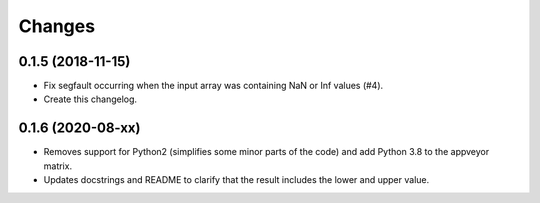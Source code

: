 Changes
=======


0.1.5 (2018-11-15)
------------------

- Fix segfault occurring when the input array was containing NaN or Inf values (#4).

- Create this changelog.


0.1.6 (2020-08-xx)
------------------

- Removes support for Python2 (simplifies some minor parts of the code) and add Python 3.8 to the appveyor matrix.

- Updates docstrings and README to clarify that the result includes the lower and upper value.
